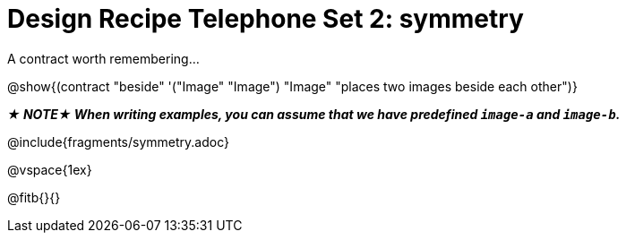 = Design Recipe Telephone Set 2: symmetry

++++
<style>
#content .recipe_word_problem {margin: 1ex 0ex; }
</style>
++++

A contract worth remembering...

@show{(contract "beside" '("Image" "Image") "Image" "places two images beside each other")}

_**★ NOTE★ When writing examples, you can assume that we have predefined `image-a` and `image-b`.**_

@include{fragments/symmetry.adoc}

@vspace{1ex}

@fitb{}{}
